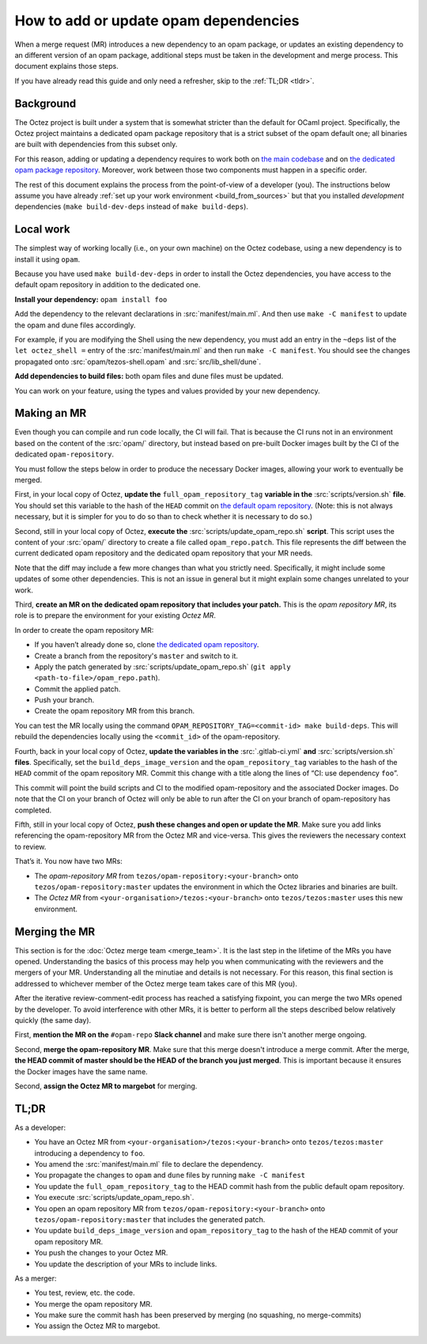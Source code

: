 How to add or update opam dependencies
======================================

When a merge request (MR) introduces a new dependency to an opam package, or
updates an existing dependency to an different version of an opam package,
additional steps must be taken in the development and merge process.
This document explains those steps.

If you have already read this guide and only need a refresher, skip to the
:ref:`TL;DR <tldr>`.

Background
----------

The Octez project is built under a system that is somewhat stricter than
the default for OCaml project. Specifically, the Octez project maintains
a dedicated opam package repository that is a strict subset of the opam
default one; all binaries are built with dependencies from this subset
only.

For this reason, adding or updating a dependency requires to work both
on `the main codebase <https://gitlab.com/tezos/tezos>`__ and on `the
dedicated opam package
repository <https://gitlab.com/tezos/opam-repository>`__. Moreover, work
between those two components must happen in a specific order.

The rest of this document explains the process from the point-of-view of
a developer (you). The instructions below assume you have already
:ref:`set up your work environment <build_from_sources>`
but that you installed *development* dependencies
(``make build-dev-deps`` instead of ``make build-deps``).


Local work
----------

The simplest way of working locally (i.e., on your own machine) on the
Octez codebase, using a new dependency is to install it using ``opam``.

Because you have used ``make build-dev-deps`` in order to install the
Octez dependencies, you have access to the default opam repository in
addition to the dedicated one.

**Install your dependency:** ``opam install foo``

Add the dependency to the relevant declarations in :src:`manifest/main.ml`. And
then use ``make -C manifest`` to update the opam and dune files accordingly.

For example, if you are modifying the Shell using the new
dependency, you must add an entry in the ``~deps`` list of the
``let octez_shell =`` entry of the :src:`manifest/main.ml` and then run
``make -C manifest``. You should see the changes propagated onto
:src:`opam/tezos-shell.opam` and :src:`src/lib_shell/dune`.

**Add dependencies to build files:** both opam files and dune files must
be updated.

You can work on your feature, using the types and values provided by
your new dependency.


Making an MR
------------

Even though you can compile and run code locally, the CI will fail. That is
because the CI runs not in an environment based on the content of the
:src:`opam/` directory, but instead based on pre-built Docker images built by
the CI of the dedicated ``opam-repository``.

You must follow the steps below in order to produce the necessary Docker images,
allowing your work to eventually be merged.

First, in your local copy of Octez, **update the**
``full_opam_repository_tag`` **variable in the** :src:`scripts/version.sh`
**file**. You
should set this variable to the hash of the ``HEAD`` commit on
`the default opam repository <https://github.com/ocaml/opam-repository/commits/master>`__.
(Note: this is not always necessary, but it is simpler for you to do so
than to check whether it is necessary to do so.)

Second, still in your local copy of Octez, **execute the**
:src:`scripts/update_opam_repo.sh` **script**. This script uses the content of
your :src:`opam/` directory to create a file
called ``opam_repo.patch``. This file represents the diff between the current
dedicated opam repository and the dedicated opam repository that your MR
needs.

Note that the diff may include a few more changes than what you strictly need.
Specifically, it might include some updates of some other dependencies. This is
not an issue in general but it might explain some changes unrelated to your
work.

Third, **create an MR on the dedicated opam repository that includes
your patch.** This is the *opam repository MR*, its role is to prepare
the environment for your existing *Octez MR*.

In order to create the opam repository MR:

- If you haven’t already done so, clone `the dedicated opam repository <https://gitlab.com/tezos/opam-repository>`__.
- Create a branch from the repository's ``master`` and switch to it.
- Apply the patch generated by :src:`scripts/update_opam_repo.sh` (``git apply <path-to-file>/opam_repo.path``).
- Commit the applied patch.
- Push your branch.
- Create the opam repository MR from this branch.

You can test the MR locally using the command
``OPAM_REPOSITORY_TAG=<commit-id> make build-deps``. This will rebuild the
dependencies locally using the ``<commit_id>`` of the opam-repository.

Fourth, back in your local copy of Octez, **update the variables in the**
:src:`.gitlab-ci.yml` **and** :src:`scripts/version.sh` **files**. Specifically, set
the ``build_deps_image_version`` and the ``opam_repository_tag`` variables
to the hash of the ``HEAD`` commit of the opam repository MR. Commit
this change with a title along the lines of “CI: use dependency
``foo``”.

This commit will point the build scripts and CI to the modified
opam-repository and the associated Docker images. Do note that the CI on your
branch of Octez will only be able to run after the CI on your branch of
opam-repository has completed.

Fifth, still in your local copy of Octez, **push these changes and open or
update the MR**. Make sure you add links referencing the opam-repository MR from
the Octez MR and vice-versa. This gives the reviewers the necessary context to
review.

That’s it. You now have two MRs:

- The *opam-repository MR* from ``tezos/opam-repository:<your-branch>`` onto ``tezos/opam-repository:master`` updates the environment in which the Octez libraries and binaries are built.
- The *Octez MR* from ``<your-organisation>/tezos:<your-branch>`` onto ``tezos/tezos:master`` uses this new environment.

Merging the MR
--------------

This section is for the :doc:`Octez merge team <merge_team>`. It is the last
step in the lifetime
of the MRs you have opened. Understanding the basics of this process may
help you when communicating with the reviewers and the mergers of your
MR. Understanding all the minutiae and details is not necessary. For
this reason, this final section is addressed to whichever member of the
Octez merge team takes care of this MR (you).

After the iterative review-comment-edit process has reached a satisfying
fixpoint, you can merge the two MRs opened by the developer. To avoid
interference with other MRs, it is better to perform all the steps
described below relatively quickly (the same day).

First, **mention the MR on the** ``#opam-repo`` **Slack channel** and make sure
there isn't another merge ongoing.

Second, **merge the opam-repository MR**. Make sure that this merge doesn't
introduce a merge commit. After the merge, **the HEAD commit of master should be
the HEAD of the branch you just merged**. This is important because it ensures
the Docker images have the same name.

Second, **assign the Octez MR to margebot** for merging.

.. _tldr:

TL;DR
-----

As a developer:

- You have an Octez MR from ``<your-organisation>/tezos:<your-branch>`` onto ``tezos/tezos:master`` introducing a dependency to ``foo``.
- You amend the :src:`manifest/main.ml` file to declare the dependency.
- You propagate the changes to ``opam`` and ``dune`` files by running ``make -C manifest``
- You update the ``full_opam_repository_tag`` to the HEAD commit hash from the public default opam repository.
- You execute :src:`scripts/update_opam_repo.sh`.
- You open an opam repository MR from ``tezos/opam-repository:<your-branch>`` onto ``tezos/opam-repository:master`` that includes the generated patch.
- You update ``build_deps_image_version`` and ``opam_repository_tag`` to the hash of the ``HEAD`` commit of your opam repository MR.
- You push the changes to your Octez MR.
- You update the description of your MRs to include links.

As a merger:

- You test, review, etc. the code.
- You merge the opam repository MR.
- You make sure the commit hash has been preserved by merging (no squashing, no merge-commits)
- You assign the Octez MR to margebot.
